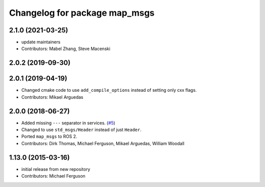 ^^^^^^^^^^^^^^^^^^^^^^^^^^^^^^
Changelog for package map_msgs
^^^^^^^^^^^^^^^^^^^^^^^^^^^^^^

2.1.0 (2021-03-25)
------------------
* update maintainers
* Contributors: Mabel Zhang, Steve Macenski

2.0.2 (2019-09-30)
------------------

2.0.1 (2019-04-19)
------------------
* Changed cmake code to use ``add_compile_options`` instead of setting only cxx flags.
* Contributors: Mikael Arguedas

2.0.0 (2018-06-27)
------------------
* Added missing ``---`` separator in services. (`#5 <https://github.com/ros-planning/navigation_msgs/issues/5>`_)
* Changed to use ``std_msgs/Header`` instead of just ``Header``.
* Ported ``map_msgs`` to ROS 2.
* Contributors: Dirk Thomas, Michael Ferguson, Mikael Arguedas, William Woodall

1.13.0 (2015-03-16)
-------------------
* initial release from new repository
* Contributors: Michael Ferguson
